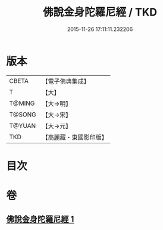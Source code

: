 #+TITLE: 佛說金身陀羅尼經 / TKD
#+DATE: 2015-11-26 17:11:11.232206
* 版本
 |     CBETA|【電子佛典集成】|
 |         T|【大】     |
 |    T@MING|【大→明】   |
 |    T@SONG|【大→宋】   |
 |    T@YUAN|【大→元】   |
 |       TKD|【高麗藏・東國影印版】|

* 目次
* 卷
** [[file:KR6j0646_001.txt][佛說金身陀羅尼經 1]]
